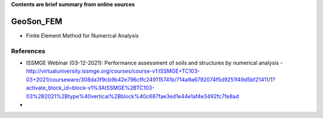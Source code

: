 **Contents are brief summary from online sources**

GeoSon_FEM
==================
- Finite Element Method for Numerical Analysis
    


References
-----------

- ISSMGE Webinar (03-12-2021): Performance assessment of soils and structures by numerical analysis - http://virtualuniversity.issmge.org/courses/course-v1:ISSMGE+TC103-03+2021/courseware/308da3f9cb9b42e796cffc249115741b/714a9a6792074f5d9251f49d5bf21411/1?activate_block_id=block-v1%3AISSMGE%2BTC103-03%2B2021%2Btype%40vertical%2Bblock%40c687fae3ed1e44e1af4e3492fc7fe8ad

-
